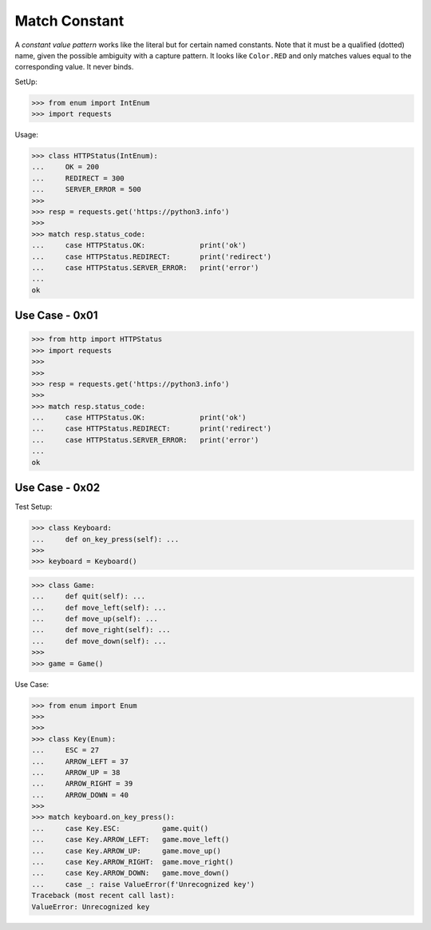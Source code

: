 Match Constant
==============

A `constant value pattern` works like the literal but for certain named
constants. Note that it must be a qualified (dotted) name, given the
possible ambiguity with a capture pattern. It looks like ``Color.RED``
and only matches values equal to the corresponding value. It never
binds.

SetUp:

>>> from enum import IntEnum
>>> import requests

Usage:

>>> class HTTPStatus(IntEnum):
...     OK = 200
...     REDIRECT = 300
...     SERVER_ERROR = 500
>>>
>>> resp = requests.get('https://python3.info')
>>>
>>> match resp.status_code:
...     case HTTPStatus.OK:             print('ok')
...     case HTTPStatus.REDIRECT:       print('redirect')
...     case HTTPStatus.SERVER_ERROR:   print('error')
...
ok


Use Case - 0x01
---------------
>>> from http import HTTPStatus
>>> import requests
>>>
>>>
>>> resp = requests.get('https://python3.info')
>>>
>>> match resp.status_code:
...     case HTTPStatus.OK:             print('ok')
...     case HTTPStatus.REDIRECT:       print('redirect')
...     case HTTPStatus.SERVER_ERROR:   print('error')
...
ok


Use Case - 0x02
---------------
Test Setup:

>>> class Keyboard:
...     def on_key_press(self): ...
>>>
>>> keyboard = Keyboard()

>>> class Game:
...     def quit(self): ...
...     def move_left(self): ...
...     def move_up(self): ...
...     def move_right(self): ...
...     def move_down(self): ...
>>>
>>> game = Game()

Use Case:

>>> from enum import Enum
>>>
>>>
>>> class Key(Enum):
...     ESC = 27
...     ARROW_LEFT = 37
...     ARROW_UP = 38
...     ARROW_RIGHT = 39
...     ARROW_DOWN = 40
>>>
>>> match keyboard.on_key_press():
...     case Key.ESC:          game.quit()
...     case Key.ARROW_LEFT:   game.move_left()
...     case Key.ARROW_UP:     game.move_up()
...     case Key.ARROW_RIGHT:  game.move_right()
...     case Key.ARROW_DOWN:   game.move_down()
...     case _: raise ValueError(f'Unrecognized key')
Traceback (most recent call last):
ValueError: Unrecognized key
